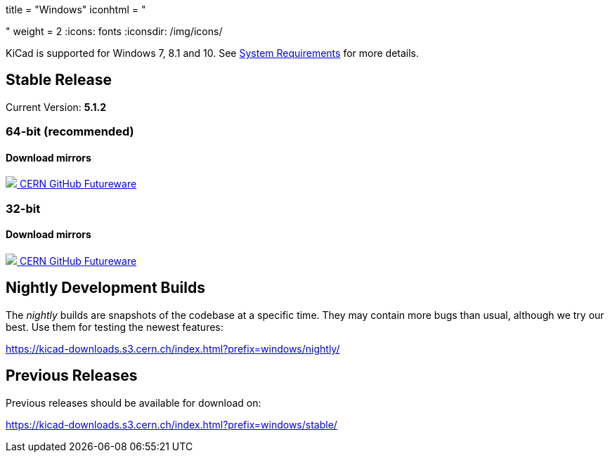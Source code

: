 +++
title = "Windows"
iconhtml = "<div><i class='fa fa-windows'></i></div>"
weight = 2
+++
:icons: fonts
:iconsdir: /img/icons/

KiCad is supported for Windows 7, 8.1 and 10.  See
link:/help/system-requirements/[System Requirements] for more details.

== Stable Release

Current Version: *5.1.2*
++++
<h3>64-bit (recommended)</h3>
<h4>Download mirrors</h4>
<div class="list-group download-list-group">
	<a class="list-group-item" href="https://kicad-downloads.s3.cern.ch/windows/stable/kicad-5.1.2_1-x86_64.exe">
		<img src="/img/about/cern-logo.png" /> CERN
	</a>
	<a class="list-group-item" href="https://github.com/KiCad/kicad-winbuilder/releases/download/5.1.2/kicad-5.1.2_1-x86_64.exe">
		GitHub
	</a>
	<a class="list-group-item" href="http://www2.futureware.at/~nickoe/kicad-downloads-mirror/windows/stable/kicad-5.1.2_1-x86_64.exe">
		Futureware
	</a>
</div>
++++


++++
<h3>32-bit</h3>
<h4>Download mirrors</h4>
<div class="list-group download-list-group">
	<a class="list-group-item" href="https://kicad-downloads.s3.cern.ch/windows/stable/kicad-5.1.2_1-i686.exe">
		<img src="/img/about/cern-logo.png" /> CERN
	</a>
	<a class="list-group-item" href="https://github.com/KiCad/kicad-winbuilder/releases/download/5.1.2/kicad-5.1.2_1-i686.exe">
		GitHub
	</a>
	<a class="list-group-item" href="http://www2.futureware.at/~nickoe/kicad-downloads-mirror/windows/stable/kicad-5.1.2_1-i686.exe">
		Futureware
	</a>
</div>
++++

== Nightly Development Builds

The _nightly_ builds are snapshots of the codebase at a specific time.
They may contain more bugs than usual, although we try our best. Use
them for testing the newest features:

https://kicad-downloads.s3.cern.ch/index.html?prefix=windows/nightly/

== Previous Releases

Previous releases should be available for download on:

https://kicad-downloads.s3.cern.ch/index.html?prefix=windows/stable/
